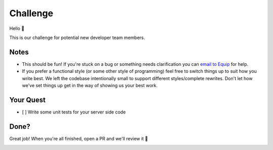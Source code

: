 Challenge
=========

Hello 👋

This is our challenge for potential new developer team members.

Notes
-----

-  This should be fun! If you're stuck on a bug or something needs
   clarification you can `email to Equip <mailto:tiago@equipindustry.com?subject=Challenge>`__ for help.
-  If you prefer a functional style (or some other style of programming)
   feel free to switch things up to suit how you write best. We left the
   codebase intentionally small to support different styles/complete
   rewrites. Don't let how we've set things up get in the way of showing
   us your best work.

Your Quest
----------

-  [ ] Write some unit tests for your server side code

Done?
-----

Great job! When you're all finished, open a PR and we'll review it 🙌


|linkedin| |beacon|


.. Footer:
.. |linkedin| image:: http://www.linkedin.com/img/webpromo/btn_liprofile_blue_80x15.png
   :target: https://www.linkedin.com/company/equipindustry
.. |beacon| image:: https://ga-beacon.appspot.com/UA-148899399-1/github.com/equipindustry/challenge/readme
   :target: https://github.com/equipindustry/challenge
